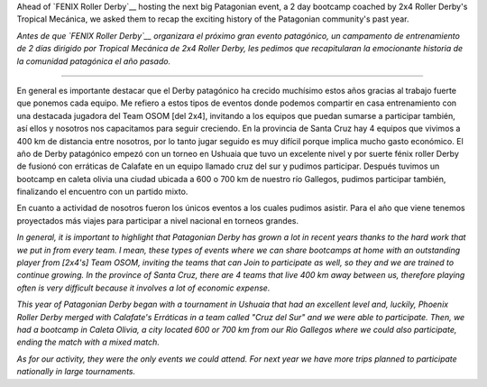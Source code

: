 .. title: Fenix Roller Derby recap an exciting year for Patagonia.
.. slug: fenix-patagonia-2019
.. date: 2019-09-26 20:30:00 UTC+01:00
.. tags: patagonian roller derby, argentine roller derby, fenix roller derby
.. category:
.. link:
.. description:
.. type: text
.. author: SRD

Ahead of `FENIX Roller Derby`__ hosting the next big Patagonian event, a 2 day bootcamp coached by 2x4 Roller Derby's Tropical Mecánica, we asked them to recap the exciting history of the Patagonian community's past year.

*Antes de que `FENIX Roller Derby`__ organizara el próximo gran evento patagónico, un campamento de entrenamiento de 2 días dirigido por Tropical Mecánica de 2x4 Roller Derby, les pedimos que recapitularan la emocionante historia de la comunidad patagónica el año pasado.*

.. __: https://www.instagram.com/fenix_rollerderby/
.. __: https://www.instagram.com/fenix_rollerderby/

-----

En general es importante destacar que el Derby patagónico ha crecido muchísimo estos años gracias al trabajo fuerte que ponemos cada equipo. Me refiero a estos tipos de eventos donde podemos compartir en casa entrenamiento con una destacada jugadora del Team OSOM [del 2x4], invitando a los equipos que puedan sumarse a participar también, así ellos y nosotros nos capacitamos para seguir creciendo. En la provincia de Santa Cruz hay 4 equipos que vivimos a 400 km de distancia entre nosotros, por lo tanto jugar seguido es muy difícil porque implica mucho gasto económico.
El año de Derby patagónico empezó con un torneo en Ushuaia que tuvo un excelente nivel y por suerte fénix roller Derby de fusionó con erráticas de Calafate en un equipo llamado cruz del sur y pudimos participar. Después tuvimos un bootcamp en caleta olivia una ciudad ubicada a 600 o 700 km de nuestro río Gallegos, pudimos participar también, finalizando el encuentro con un partido mixto.

En cuanto a actividad de nosotros fueron los únicos eventos a los cuales pudimos asistir. Para el año que viene tenemos proyectados más viajes para participar a nivel nacional en torneos grandes.

*In general, it is important to highlight that Patagonian Derby has grown a lot in recent years thanks to the hard work that we put in from every team. I mean, these types of events where we can share bootcamps at home with an outstanding player from [2x4's] Team OSOM, inviting the teams that can Join to participate as well, so they and we are trained to continue growing. In the province of Santa Cruz, there are 4 teams that live 400 km away between us, therefore playing often is very difficult because it involves a lot of economic expense.*

*This year of Patagonian Derby began with a tournament in Ushuaia that had an excellent level and, luckily, Phoenix Roller Derby merged with Calafate's Erráticas in a team called "Cruz del Sur" and we were able to participate. Then, we had a bootcamp in Caleta Olivia, a city located 600 or 700 km from our Rio Gallegos where we could also participate, ending the match with a mixed match.*

*As for our activity, they were the only events we could attend. For next year we have more trips planned to participate nationally in large tournaments.*

